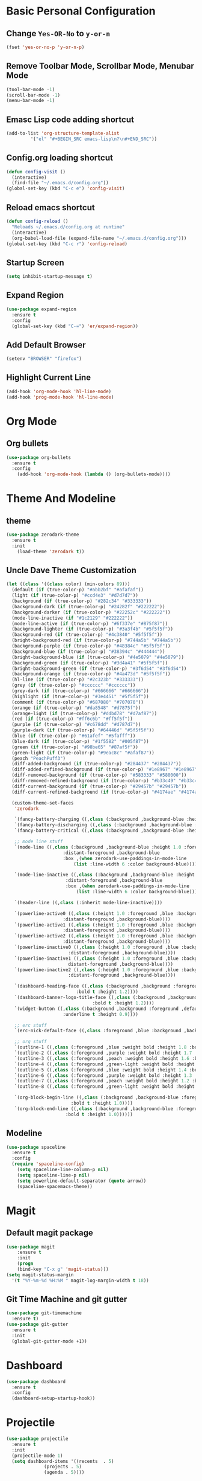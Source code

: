 * Basic Personal Configuration
** Change =Yes-OR-No= to =y-or-n=
#+BEGIN_SRC emacs-lisp
  (fset 'yes-or-no-p 'y-or-n-p)
#+END_SRC
** Remove Toolbar Mode, Scrollbar Mode, Menubar Mode 
#+BEGIN_SRC emacs-lisp
  (tool-bar-mode -1)
  (scroll-bar-mode -1)
  (menu-bar-mode -1)
#+END_SRC
** Emasc Lisp code adding shortcut
#+BEGIN_SRC emacs-lisp
  (add-to-list 'org-structure-template-alist
		   '("el" "#+BEGIN_SRC emacs-lisp\n?\n#+END_SRC"))
#+END_SRC
** Config.org loading shortcut
#+BEGIN_SRC emacs-lisp
  (defun config-visit ()
    (interactive)
    (find-file "~/.emacs.d/config.org"))
  (global-set-key (kbd "C-c e") 'config-visit)
#+END_SRC
** Reload emacs shortcut
#+BEGIN_SRC emacs-lisp
  (defun config-reload ()
    "Reloads ~/.emacs.d/config.org at runtime"
    (interactive)
    (org-babel-load-file (expand-file-name "~/.emacs.d/config.org")))
  (global-set-key (kbd "C-c r") 'config-reload)
#+END_SRC
** Startup Screen
#+BEGIN_SRC emacs-lisp
  (setq inhibit-startup-message t)
#+END_SRC
** Expand Region
#+BEGIN_SRC emacs-lisp
  (use-package expand-region
    :ensure t
    :config 
    (global-set-key (kbd "C-=") 'er/expand-region))
#+END_SRC
** Add Default Browser
#+BEGIN_SRC emacs-lisp
  (setenv "BROWSER" "firefox")
#+END_SRC
** Highlight Current Line
#+BEGIN_SRC emacs-lisp
  (add-hook 'org-mode-hook 'hl-line-mode)
  (add-hook 'prog-mode-hook 'hl-line-mode)
#+END_SRC
* Org Mode
** Org bullets
#+BEGIN_SRC emacs-lisp
  (use-package org-bullets
    :ensure t
    :config
      (add-hook 'org-mode-hook (lambda () (org-bullets-mode))))
#+END_SRC
* Theme And Modeline
** theme
#+BEGIN_SRC emacs-lisp
  (use-package zerodark-theme
    :ensure t
    :init
      (load-theme 'zerodark t))
#+END_SRC
** Uncle Dave Theme Customization
#+BEGIN_SRC emacs-lisp
  (let ((class '((class color) (min-colors 89)))
	(default (if (true-color-p) "#abb2bf" "#afafaf"))
	(light (if (true-color-p) "#ccd4e3" "#d7d7d7"))
	(background (if (true-color-p) "#282c34" "#333333"))
	(background-dark (if (true-color-p) "#24282f" "#222222"))
	(background-darker (if (true-color-p) "#22252c" "#222222"))
	(mode-line-inactive (if "#1c2129" "#222222"))
	(mode-line-active (if (true-color-p) "#6f337e" "#875f87"))
	(background-lighter (if (true-color-p) "#3a3f4b" "#5f5f5f"))
	(background-red (if (true-color-p) "#4c3840" "#5f5f5f"))
	(bright-background-red (if (true-color-p) "#744a5b" "#744a5b"))
	(background-purple (if (true-color-p) "#48384c" "#5f5f5f"))
	(background-blue (if (true-color-p) "#38394c" "#444444"))
	(bright-background-blue (if (true-color-p) "#4e5079" "#4e5079"))
	(background-green (if (true-color-p) "#3d4a41" "#5f5f5f"))
	(bright-background-green (if (true-color-p) "#3f6d54" "#3f6d54"))
	(background-orange (if (true-color-p) "#4a473d" "#5f5f5f"))
	(hl-line (if (true-color-p) "#2c323b" "#333333"))
	(grey (if (true-color-p) "#cccccc" "#cccccc"))
	(grey-dark (if (true-color-p) "#666666" "#666666"))
	(highlight (if (true-color-p) "#3e4451" "#5f5f5f"))
	(comment (if (true-color-p) "#687080" "#707070"))
	(orange (if (true-color-p) "#da8548" "#d7875f"))
	(orange-light (if (true-color-p) "#ddbd78" "#d7af87"))
	(red (if (true-color-p) "#ff6c6b" "#ff5f5f"))
	(purple (if (true-color-p) "#c678dd" "#d787d7"))
	(purple-dark (if (true-color-p) "#64446d" "#5f5f5f"))
	(blue (if (true-color-p) "#61afef" "#5fafff"))
	(blue-dark (if (true-color-p) "#1f5582" "#005f87"))
	(green (if (true-color-p) "#98be65" "#87af5f"))
	(green-light (if (true-color-p) "#9eac8c" "#afaf87"))
	(peach "PeachPuff3")
	(diff-added-background (if (true-color-p) "#284437" "#284437"))
	(diff-added-refined-background (if (true-color-p) "#1e8967" "#1e8967"))
	(diff-removed-background (if (true-color-p) "#583333" "#580000"))
	(diff-removed-refined-background (if (true-color-p) "#b33c49" "#b33c49"))
	(diff-current-background (if (true-color-p) "#29457b" "#29457b"))
	(diff-current-refined-background (if (true-color-p) "#4174ae" "#4174ae")))

    (custom-theme-set-faces
     'zerodark

     `(fancy-battery-charging ((,class (:background ,background-blue :height 1.0 :bold t))))
     `(fancy-battery-discharging ((,class (:background ,background-blue :height 1.0))))
     `(fancy-battery-critical ((,class (:background ,background-blue :height 1.0))))
   
     ;; mode line stuff
     `(mode-line ((,class (:background ,background-blue :height 1.0 :foreground ,blue
				       :distant-foreground ,background-blue
				       :box ,(when zerodark-use-paddings-in-mode-line
					       (list :line-width 6 :color background-blue))))))
   
     `(mode-line-inactive ((,class (:background ,background-blue :height 1.0 :foreground ,default
						:distant-foreground ,background-blue
						:box ,(when zerodark-use-paddings-in-mode-line
							(list :line-width 6 :color background-blue))))))

     `(header-line ((,class (:inherit mode-line-inactive))))

     `(powerline-active0 ((,class (:height 1.0 :foreground ,blue :background ,background-blue
					   :distant-foreground ,background-blue))))
     `(powerline-active1 ((,class (:height 1.0 :foreground ,blue :background ,background-blue
					   :distant-foreground ,background-blue))))
     `(powerline-active2 ((,class (:height 1.0 :foreground ,blue :background ,background-blue
					   :distant-foreground ,background-blue))))
     `(powerline-inactive0 ((,class (:height 1.0 :foreground ,blue :background ,background-blue
					     :distant-foreground ,background-blue))))
     `(powerline-inactive1 ((,class (:height 1.0 :foreground ,blue :background ,background-blue
					     distant-foreground ,background-blue))))
     `(powerline-inactive2 ((,class (:height 1.0 :foreground ,blue :background ,background-blue
					     :distant-foreground ,background-blue))))

     `(dashboard-heading-face ((,class (:background ,background :foreground ,blue
						    :bold t :height 1.2))))
     `(dashboard-banner-logo-title-face ((,class (:background ,background :foreground ,blue
							      :bold t :height 1.2))))
     `(widget-button ((,class (:background ,background :foreground ,default :bold nil
					   :underline t :height 0.9))))
   
     ;; erc stuff
     `(erc-nick-default-face ((,class :foreground ,blue :background ,background :weight bold)))

     ;; org stuff
     `(outline-1 ((,class (:foreground ,blue :weight bold :height 1.8 :bold nil))))
     `(outline-2 ((,class (:foreground ,purple :weight bold :height 1.7 :bold nil))))
     `(outline-3 ((,class (:foreground ,peach :weight bold :height 1.6 :bold nil))))
     `(outline-4 ((,class (:foreground ,green-light :weight bold :height 1.5 :bold nil))))
     `(outline-5 ((,class (:foreground ,blue :weight bold :height 1.4 :bold nil))))
     `(outline-6 ((,class (:foreground ,purple :weight bold :height 1.3 :bold nil))))
     `(outline-7 ((,class (:foreground ,peach :weight bold :height 1.2 :bold nil))))
     `(outline-8 ((,class (:foreground ,green-light :weight bold :height 1.1 :bold nil))))
   
     `(org-block-begin-line ((,class (:background ,background-blue :foreground ,blue
						  :bold t :height 1.0))))
     `(org-block-end-line ((,class (:background ,background-blue :foreground ,blue
						:bold t :height 1.0))))))
#+END_SRC
** Modeline
#+BEGIN_SRC emacs-lisp
  (use-package spaceline
    :ensure t
    :config
    (require 'spaceline-config)
      (setq spaceline-line-column-p nil)
      (setq spaceline-line-p nil)
      (setq powerline-default-separator (quote arrow))
      (spaceline-spacemacs-theme))
#+END_SRC
* Magit
** Default magit package
#+BEGIN_SRC emacs-lisp
  (use-package magit
      :ensure t
      :init
      (progn
      (bind-key "C-x g" 'magit-status)))
  (setq magit-status-margin
    '(t "%Y-%m-%d %H:%M " magit-log-margin-width t 18))
#+END_SRC
** Git Time Machine and git gutter
#+BEGIN_SRC emacs-lisp
  (use-package git-timemachine
    :ensure t)
  (use-package git-gutter
    :ensure t
    :init
    (global-git-gutter-mode +1))

#+END_SRC
* Dashboard
#+BEGIN_SRC emacs-lisp
  (use-package dashboard
    :ensure t
    :config
    (dashboard-setup-startup-hook))
#+END_SRC
* Projectile
#+BEGIN_SRC emacs-lisp
  (use-package projectile
    :ensure t
    :init
    (projectile-mode 1)
    (setq dashboard-items '((recents  . 5)
			    (projects . 5)
			    (agenda . 5))))
#+END_SRC
* Yasnippet
#+BEGIN_SRC emacs-lisp
  (use-package yasnippet
    :ensure t
    :config
      (use-package yasnippet-snippets
	:ensure t)
      (yas-reload-all))
#+END_SRC
* Which Key
#+BEGIN_SRC emacs-lisp
  (use-package which-key
    :ensure t 
    :config
    (which-key-mode))
#+END_SRC
* Swiper / Ivy / Counsel
#+BEGIN_SRC emacs-lisp
  (use-package counsel
    :ensure t
    :bind
    (("M-y" . counsel-yank-pop)
     :map ivy-minibuffer-map
     ("M-y" . ivy-next-line)))


  (use-package ivy
    :ensure t
    :diminish (ivy-mode)
    :bind (("C-x b" . ivy-switch-buffer))
    :config
    (ivy-mode 1)
    (setq ivy-use-virtual-buffers t)
    (setq ivy-count-format "%d/%d ")
    (setq ivy-display-style 'fancy))


  (use-package swiper
    :ensure t
    :bind (("C-s" . swiper-isearch)
	   ("C-r" . swiper-isearch)
	   ("C-c C-r" . ivy-resume)
	   ("M-x" . counsel-M-x)
	   ("C-x C-f" . counsel-find-file))
    :config
    (progn
      (ivy-mode 1)
      (setq ivy-use-virtual-buffers t)
      (setq ivy-display-style 'fancy)
      (define-key read-expression-map (kbd "C-r") 'counsel-expression-history)))
#+END_SRC

